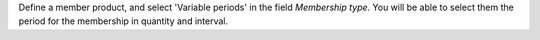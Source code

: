 Define a member product, and select 'Variable periods' in the field
*Membership type*. You will be able to select them the period for the
membership in quantity and interval.
